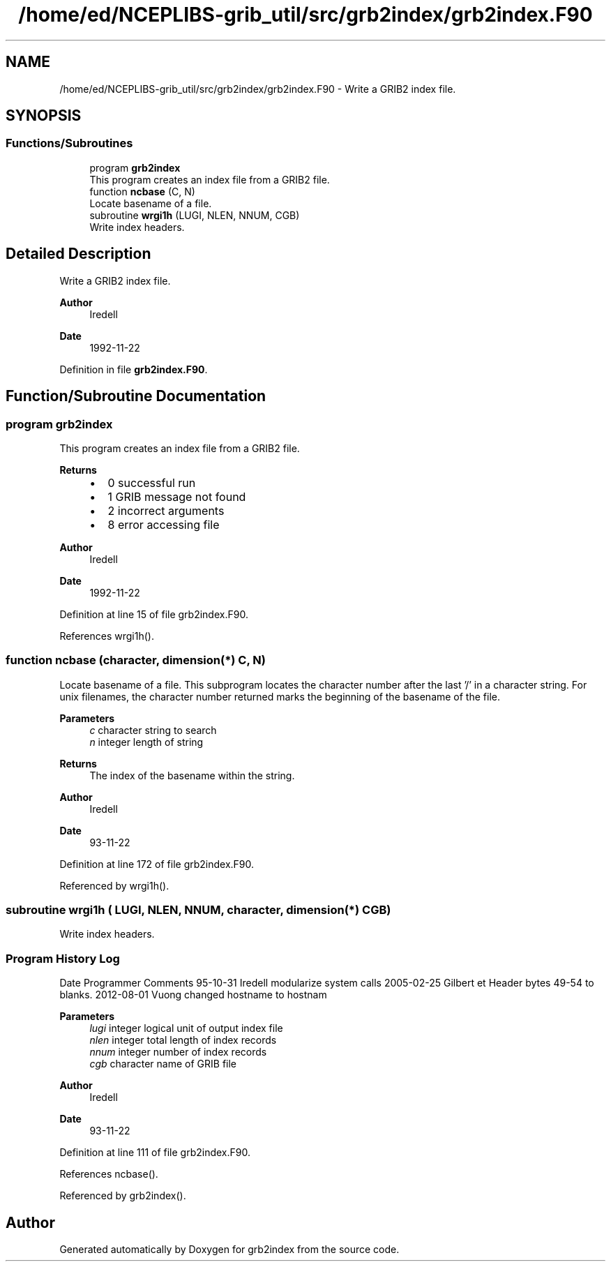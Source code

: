 .TH "/home/ed/NCEPLIBS-grib_util/src/grb2index/grb2index.F90" 3 "Mon Oct 9 2023" "Version 1.3.0" "grb2index" \" -*- nroff -*-
.ad l
.nh
.SH NAME
/home/ed/NCEPLIBS-grib_util/src/grb2index/grb2index.F90 \- Write a GRIB2 index file\&.  

.SH SYNOPSIS
.br
.PP
.SS "Functions/Subroutines"

.in +1c
.ti -1c
.RI "program \fBgrb2index\fP"
.br
.RI "This program creates an index file from a GRIB2 file\&. "
.ti -1c
.RI "function \fBncbase\fP (C, N)"
.br
.RI "Locate basename of a file\&. "
.ti -1c
.RI "subroutine \fBwrgi1h\fP (LUGI, NLEN, NNUM, CGB)"
.br
.RI "Write index headers\&. "
.in -1c
.SH "Detailed Description"
.PP 
Write a GRIB2 index file\&. 


.PP
\fBAuthor\fP
.RS 4
Iredell 
.RE
.PP
\fBDate\fP
.RS 4
1992-11-22 
.RE
.PP

.PP
Definition in file \fBgrb2index\&.F90\fP\&.
.SH "Function/Subroutine Documentation"
.PP 
.SS "program grb2index"

.PP
This program creates an index file from a GRIB2 file\&. 
.PP
\fBReturns\fP
.RS 4

.IP "\(bu" 2
0 successful run
.IP "\(bu" 2
1 GRIB message not found
.IP "\(bu" 2
2 incorrect arguments
.IP "\(bu" 2
8 error accessing file
.PP
.RE
.PP
\fBAuthor\fP
.RS 4
Iredell 
.RE
.PP
\fBDate\fP
.RS 4
1992-11-22 
.RE
.PP

.PP
Definition at line 15 of file grb2index\&.F90\&.
.PP
References wrgi1h()\&.
.SS "function ncbase (character, dimension(*) C,  N)"

.PP
Locate basename of a file\&. This subprogram locates the character number after the last '/' in a character string\&. For unix filenames, the character number returned marks the beginning of the basename of the file\&.
.PP
\fBParameters\fP
.RS 4
\fIc\fP character string to search 
.br
\fIn\fP integer length of string
.RE
.PP
\fBReturns\fP
.RS 4
The index of the basename within the string\&.
.RE
.PP
\fBAuthor\fP
.RS 4
Iredell 
.RE
.PP
\fBDate\fP
.RS 4
93-11-22 
.RE
.PP

.PP
Definition at line 172 of file grb2index\&.F90\&.
.PP
Referenced by wrgi1h()\&.
.SS "subroutine wrgi1h ( LUGI,  NLEN,  NNUM, character, dimension(*) CGB)"

.PP
Write index headers\&. 
.SS "Program History Log"
Date   Programmer   Comments    95-10-31   Iredell   modularize system calls    2005-02-25   Gilbert   et Header bytes 49-54 to blanks\&.    2012-08-01   Vuong   changed hostname to hostnam   
.PP
\fBParameters\fP
.RS 4
\fIlugi\fP integer logical unit of output index file 
.br
\fInlen\fP integer total length of index records 
.br
\fInnum\fP integer number of index records 
.br
\fIcgb\fP character name of GRIB file
.RE
.PP
\fBAuthor\fP
.RS 4
Iredell 
.RE
.PP
\fBDate\fP
.RS 4
93-11-22 
.RE
.PP

.PP
Definition at line 111 of file grb2index\&.F90\&.
.PP
References ncbase()\&.
.PP
Referenced by grb2index()\&.
.SH "Author"
.PP 
Generated automatically by Doxygen for grb2index from the source code\&.
